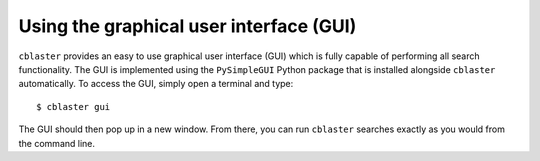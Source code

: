 Using the graphical user interface (GUI)
========================================

``cblaster`` provides an easy to use graphical user interface (GUI) which is fully capable of performing all search functionality.
The GUI is implemented using the ``PySimpleGUI`` Python package that is installed alongside ``cblaster`` automatically.
To access the GUI, simply open a terminal and type:

::

	$ cblaster gui

The GUI should then pop up in a new window.
From there, you can run ``cblaster`` searches exactly as you would from the command line.
	
